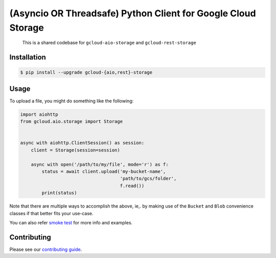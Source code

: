 (Asyncio OR Threadsafe) Python Client for Google Cloud Storage
==============================================================

    This is a shared codebase for ``gcloud-aio-storage`` and
    ``gcloud-rest-storage``

|pypi| |pythons-aio| |pythons-rest|

Installation
------------

.. code-block:: console

    $ pip install --upgrade gcloud-{aio,rest}-storage

Usage
-----

To upload a file, you might do something like the following:

.. code-block:: python

    import aiohttp
    from gcloud.aio.storage import Storage


    async with aiohttp.ClientSession() as session:
        client = Storage(session=session)

        async with open('/path/to/my/file', mode='r') as f:
            status = await client.upload('my-bucket-name',
                                         'path/to/gcs/folder',
                                         f.read())
            print(status)

Note that there are multiple ways to accomplish the above, ie,. by making use
of the ``Bucket`` and ``Blob`` convenience classes if that better fits your
use-case.

You can also refer `smoke test`_ for more info and examples.

Contributing
------------

Please see our `contributing guide`_.

.. _contributing guide: https://github.com/talkiq/gcloud-aio/blob/master/.github/CONTRIBUTING.rst
.. _smoke test: https://github.com/talkiq/gcloud-aio/blob/master/storage/tests/integration/smoke_test.py

.. |pypi| image:: https://img.shields.io/pypi/v/gcloud-aio-storage.svg?style=flat-square
    :alt: Latest PyPI Version (gcloud-aio-storage)
    :target: https://pypi.org/project/gcloud-aio-storage/

.. |pythons-aio| image:: https://img.shields.io/pypi/pyversions/gcloud-aio-storage.svg?style=flat-square&label=python (aio)
    :alt: Python Version Support (gcloud-aio-storage)
    :target: https://pypi.org/project/gcloud-aio-storage/

.. |pythons-rest| image:: https://img.shields.io/pypi/pyversions/gcloud-rest-storage.svg?style=flat-square&label=python (rest)
    :alt: Python Version Support (gcloud-rest-storage)
    :target: https://pypi.org/project/gcloud-rest-storage/
